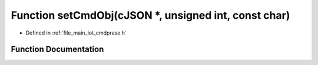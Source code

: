.. _exhale_function_cmdprase_8h_1a7a4aa408e1cd73d4e230720cb0f39dab:

Function setCmdObj(cJSON \*, unsigned int, const char)
======================================================

- Defined in :ref:`file_main_iot_cmdprase.h`


Function Documentation
----------------------


.. doxygenfunction:: setCmdObj(cJSON *, unsigned int, const char)
